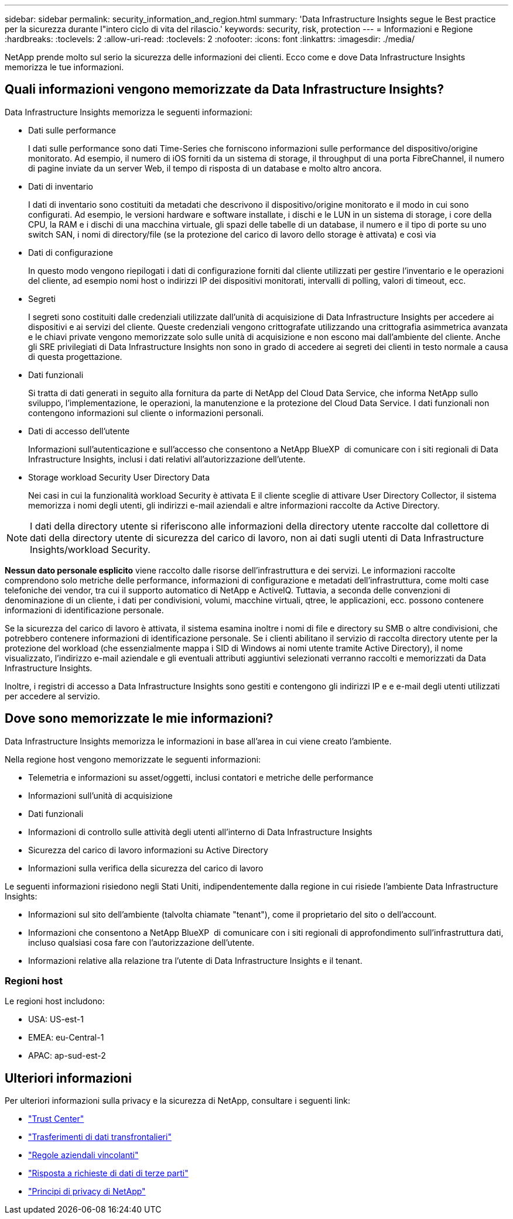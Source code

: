 ---
sidebar: sidebar 
permalink: security_information_and_region.html 
summary: 'Data Infrastructure Insights segue le Best practice per la sicurezza durante l"intero ciclo di vita del rilascio.' 
keywords: security, risk, protection 
---
= Informazioni e Regione
:hardbreaks:
:toclevels: 2
:allow-uri-read: 
:toclevels: 2
:nofooter: 
:icons: font
:linkattrs: 
:imagesdir: ./media/


[role="lead"]
NetApp prende molto sul serio la sicurezza delle informazioni dei clienti. Ecco come e dove Data Infrastructure Insights memorizza le tue informazioni.



== Quali informazioni vengono memorizzate da Data Infrastructure Insights?

Data Infrastructure Insights memorizza le seguenti informazioni:

* Dati sulle performance
+
I dati sulle performance sono dati Time-Series che forniscono informazioni sulle performance del dispositivo/origine monitorato. Ad esempio, il numero di iOS forniti da un sistema di storage, il throughput di una porta FibreChannel, il numero di pagine inviate da un server Web, il tempo di risposta di un database e molto altro ancora.

* Dati di inventario
+
I dati di inventario sono costituiti da metadati che descrivono il dispositivo/origine monitorato e il modo in cui sono configurati. Ad esempio, le versioni hardware e software installate, i dischi e le LUN in un sistema di storage, i core della CPU, la RAM e i dischi di una macchina virtuale, gli spazi delle tabelle di un database, il numero e il tipo di porte su uno switch SAN, i nomi di directory/file (se la protezione del carico di lavoro dello storage è attivata) e così via

* Dati di configurazione
+
In questo modo vengono riepilogati i dati di configurazione forniti dal cliente utilizzati per gestire l'inventario e le operazioni del cliente, ad esempio nomi host o indirizzi IP dei dispositivi monitorati, intervalli di polling, valori di timeout, ecc.

* Segreti
+
I segreti sono costituiti dalle credenziali utilizzate dall'unità di acquisizione di Data Infrastructure Insights per accedere ai dispositivi e ai servizi del cliente. Queste credenziali vengono crittografate utilizzando una crittografia asimmetrica avanzata e le chiavi private vengono memorizzate solo sulle unità di acquisizione e non escono mai dall'ambiente del cliente. Anche gli SRE privilegiati di Data Infrastructure Insights non sono in grado di accedere ai segreti dei clienti in testo normale a causa di questa progettazione.

* Dati funzionali
+
Si tratta di dati generati in seguito alla fornitura da parte di NetApp del Cloud Data Service, che informa NetApp sullo sviluppo, l'implementazione, le operazioni, la manutenzione e la protezione del Cloud Data Service. I dati funzionali non contengono informazioni sul cliente o informazioni personali.

* Dati di accesso dell'utente
+
Informazioni sull'autenticazione e sull'accesso che consentono a NetApp BlueXP  di comunicare con i siti regionali di Data Infrastructure Insights, inclusi i dati relativi all'autorizzazione dell'utente.

* Storage workload Security User Directory Data
+
Nei casi in cui la funzionalità workload Security è attivata E il cliente sceglie di attivare User Directory Collector, il sistema memorizza i nomi degli utenti, gli indirizzi e-mail aziendali e altre informazioni raccolte da Active Directory.




NOTE: I dati della directory utente si riferiscono alle informazioni della directory utente raccolte dal collettore di dati della directory utente di sicurezza del carico di lavoro, non ai dati sugli utenti di Data Infrastructure Insights/workload Security.

*Nessun dato personale esplicito* viene raccolto dalle risorse dell'infrastruttura e dei servizi. Le informazioni raccolte comprendono solo metriche delle performance, informazioni di configurazione e metadati dell'infrastruttura, come molti case telefoniche dei vendor, tra cui il supporto automatico di NetApp e ActiveIQ. Tuttavia, a seconda delle convenzioni di denominazione di un cliente, i dati per condivisioni, volumi, macchine virtuali, qtree, le applicazioni, ecc. possono contenere informazioni di identificazione personale.

Se la sicurezza del carico di lavoro è attivata, il sistema esamina inoltre i nomi di file e directory su SMB o altre condivisioni, che potrebbero contenere informazioni di identificazione personale. Se i clienti abilitano il servizio di raccolta directory utente per la protezione del workload (che essenzialmente mappa i SID di Windows ai nomi utente tramite Active Directory), il nome visualizzato, l'indirizzo e-mail aziendale e gli eventuali attributi aggiuntivi selezionati verranno raccolti e memorizzati da Data Infrastructure Insights.

Inoltre, i registri di accesso a Data Infrastructure Insights sono gestiti e contengono gli indirizzi IP e e e-mail degli utenti utilizzati per accedere al servizio.



== Dove sono memorizzate le mie informazioni?

Data Infrastructure Insights memorizza le informazioni in base all'area in cui viene creato l'ambiente.

Nella regione host vengono memorizzate le seguenti informazioni:

* Telemetria e informazioni su asset/oggetti, inclusi contatori e metriche delle performance
* Informazioni sull'unità di acquisizione
* Dati funzionali
* Informazioni di controllo sulle attività degli utenti all'interno di Data Infrastructure Insights
* Sicurezza del carico di lavoro informazioni su Active Directory
* Informazioni sulla verifica della sicurezza del carico di lavoro


Le seguenti informazioni risiedono negli Stati Uniti, indipendentemente dalla regione in cui risiede l'ambiente Data Infrastructure Insights:

* Informazioni sul sito dell'ambiente (talvolta chiamate "tenant"), come il proprietario del sito o dell'account.
* Informazioni che consentono a NetApp BlueXP  di comunicare con i siti regionali di approfondimento sull'infrastruttura dati, incluso qualsiasi cosa fare con l'autorizzazione dell'utente.
* Informazioni relative alla relazione tra l'utente di Data Infrastructure Insights e il tenant.




=== Regioni host

Le regioni host includono:

* USA: US-est-1
* EMEA: eu-Central-1
* APAC: ap-sud-est-2




== Ulteriori informazioni

Per ulteriori informazioni sulla privacy e la sicurezza di NetApp, consultare i seguenti link:

* link:https://www.netapp.com/us/company/trust-center/index.aspx["Trust Center"]
* link:https://www.netapp.com/us/company/trust-center/privacy/data-location-cross-border-transfers.aspx["Trasferimenti di dati transfrontalieri"]
* link:https://www.netapp.com/us/company/trust-center/privacy/bcr-binding-corporate-rules.aspx["Regole aziendali vincolanti"]
* link:https://www.netapp.com/us/company/trust-center/transparency/third-party-data-requests.aspx["Risposta a richieste di dati di terze parti"]
* link:https://www.netapp.com/us/company/trust-center/privacy/privacy-principles-security-safeguards.aspx["Principi di privacy di NetApp"]

